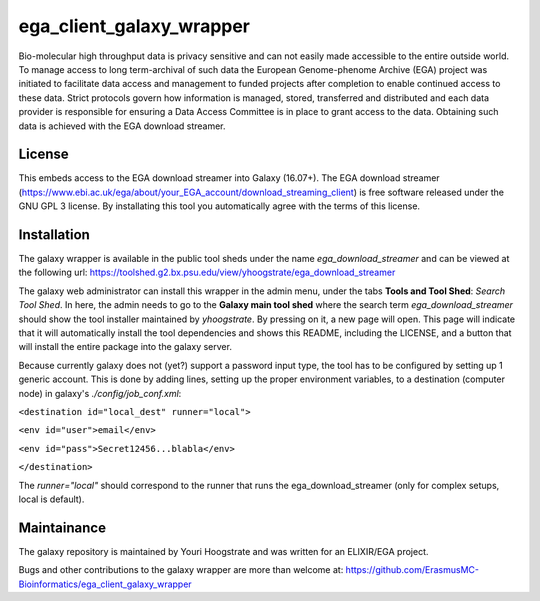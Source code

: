 ega_client_galaxy_wrapper
=========================

Bio-molecular high throughput data is privacy sensitive and can not easily made accessible to the entire outside world. To manage access to long term-archival of such data the European Genome-phenome Archive (EGA) project was initiated to facilitate data access and management to funded projects after completion to enable continued access to these data. Strict protocols govern how information is managed, stored, transferred and distributed and each data provider is responsible for ensuring a Data Access Committee is in place to grant access to the data. Obtaining such data is achieved with the EGA download streamer.

License
-------
This embeds access to the EGA download streamer into Galaxy (16.07+). The EGA download streamer (https://www.ebi.ac.uk/ega/about/your_EGA_account/download_streaming_client) is free software released under the GNU GPL 3 license. By installating this tool you automatically agree with the terms of this license.


Installation
------------
The galaxy wrapper is available in the public tool sheds under the name *ega_download_streamer* and can be viewed at the following url: https://toolshed.g2.bx.psu.edu/view/yhoogstrate/ega_download_streamer

The galaxy web administrator can install this wrapper in the admin menu, under the tabs **Tools and Tool Shed**: *Search Tool Shed*. In here, the admin needs to go to the **Galaxy main tool shed** where the search term *ega_download_streamer* should show the tool installer maintained by *yhoogstrate*. By pressing on it, a new page will open. This page will indicate that it will automatically install the tool dependencies and shows this README, including the LICENSE, and a button that will install the entire package into the galaxy server.

Because currently galaxy does not (yet?) support a password input type, the tool has to be configured by setting up 1 generic account. This is done by adding lines, setting up the proper environment variables, to a destination (computer node) in galaxy's `./config/job_conf.xml`: 

``<destination id="local_dest" runner="local">``

``<env id="user">email</env>``

``<env id="pass">Secret12456...blabla</env>``

``</destination>``

The `runner="local"` should correspond to the runner that runs the ega_download_streamer (only for complex setups, local is default).


Maintainance
------------

The galaxy repository is maintained by Youri Hoogstrate and was written for an ELIXIR/EGA project.

Bugs and other contributions to the galaxy wrapper are more than welcome at:
https://github.com/ErasmusMC-Bioinformatics/ega_client_galaxy_wrapper
